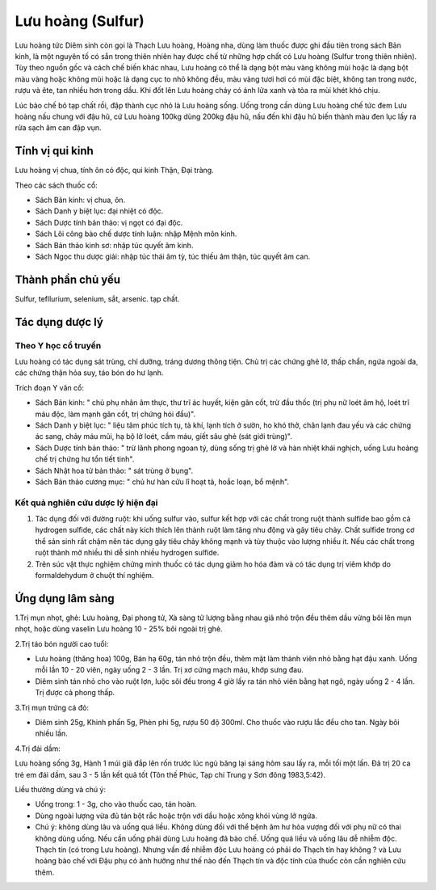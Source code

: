 .. _plants_luu_hoang:

Lưu hoàng (Sulfur)
##################

Lưu hoàng tức Diêm sinh còn gọi là Thạch Lưu hoàng, Hoàng nha, dùng làm
thuốc được ghi đầu tiên trong sách Bản kinh, là một nguyên tố có sẳn
trong thiên nhiên hay được chế từ những hợp chất có Lưu hoàng (Sulfur
trong thiên nhiên). Tùy theo nguồn gốc và cách chế biến khác nhau, Lưu
hoàng có thể là dạng bột màu vàng không mùi hoặc là dạng bột màu vàng
hoặc không mùi hoặc là dạng cục to nhỏ không đều, màu vàng tươi hơi có
mùi đặc biệt, không tan trong nước, rượu và ête, tan nhiều hơn trong
dầu. Khi đốt lên Lưu hoàng cháy có ánh lửa xanh và tỏa ra mùi khét khó
chịu.

Lúc bào chế bỏ tạp chất rồi, đập thành cục nhỏ là Lưu hoàng sống. Uống
trong cần dùng Lưu hoàng chế tức đem Lưu hoàng nấu chung với đậu hũ, cứ
Lưu hoàng 100kg dùng 200kg đậu hũ, nấu đến khi đậu hũ biến thành màu đen
lục lấy ra rửa sạch âm can đập vụn.

Tính vị qui kinh
================

Lưu hoàng vị chua, tính ôn có độc, qui kinh Thận, Đại tràng.

Theo các sách thuốc cổ:

-  Sách Bản kinh: vị chua, ôn.
-  Sách Danh y biệt lục: đại nhiệt có độc.
-  Sách Dược tính bản thảo: vị ngọt có đại độc.
-  Sách Lôi công bào chế dược tính luận: nhập Mệnh môn kinh.
-  Sách Bản thảo kinh sơ: nhập túc quyết âm kinh.
-  Sách Ngọc thu dược giải: nhập túc thái âm tỳ, túc thiếu âm thận, túc
   quyết âm can.

Thành phần chủ yếu
==================

Sulfur, tefllurium, selenium, sắt, arsenic. tạp chất.

Tác dụng dược lý
================

Theo Y học cổ truyền
--------------------

Lưu hoàng có tác dụng sát trùng, chỉ dưỡng, tráng dương thông tiện. Chủ
trị các chứng ghẻ lở, thấp chẩn, ngứa ngoài da, các chứng thận hỏa suy,
táo bón do hư lạnh.

Trích đoạn Y văn cổ:

-  Sách Bản kinh: " chủ phụ nhân âm thực, thư trĩ ác huyết, kiện gân
   cốt, trừ đầu thốc (trị phụ nữ loét âm hộ, loét trĩ máu độc, làm mạnh
   gân cốt, trị chứng hói đầu)".
-  Sách Danh y biệt lục: " liệu tâm phúc tích tụ, tà khí, lạnh tích ở
   sườn, ho khó thở, chân lạnh đau yếu và các chứng ác sang, chảy máu
   mũi, hạ bộ lở loét, cầm máu, giết sâu ghẻ (sát giới trùng)".
-  Sách Dược tính bản thảo: " trừ lãnh phong ngoan tý, dùng sống trị ghẻ
   lở và hàn nhiệt khái nghịch, uống Lưu hoàng chế trị chứng hư tổn tiết
   tinh".
-  Sách Nhật hoa tử bản thảo: " sát trùng ở bụng".
-  Sách Bản thảo cương mục: " chủ hư hàn cửu lî hoạt tả, hoắc loạn, bổ
   mệnh".

Kết quả nghiên cứu dược lý hiện đại
-----------------------------------


#. Tác dụng đối với đường ruột: khi uống sulfur vào, sulfur kết hợp với
   các chất trong ruột thành sulfide bao gồm cả hydrogen sulfide, các
   chất này kích thích lên thành ruột làm tăng nhu động và gây tiêu
   chảy. Chất sulfide trong cơ thể sản sinh rất chậm nên tác dụng gây
   tiêu chảy không mạnh và tùy thuộc vào lượng nhiều ít. Nếu các chất
   trong ruột thành mở nhiều thì dễ sinh nhiều hydrogen sulfide.
#. Trên súc vật thực nghiệm chứng minh thuốc có tác dụng giảm ho hóa đàm
   và có tác dụng trị viêm khớp do formaldehydum ở chuột thí nghiệm.

Ứng dụng lâm sàng
=================


1.Trị mụn nhọt, ghẻ: Lưu hoàng, Đại phong tử, Xà sàng tử lượng bằng nhau
giã nhỏ trộn đều thêm dầu vừng bôi lên mụn nhọt, hoặc dùng vaselin Lưu
hoàng 10 - 25% bôi ngoài trị ghẻ.

2.Trị táo bón người cao tuổi:

-  Lưu hoàng (thăng hoa) 100g, Bán hạ 60g, tán nhỏ trộn đều, thêm mật
   làm thành viên nhỏ bằng hạt đậu xanh. Uống mỗi lần 10 - 20 viên, ngày
   uống 2 - 3 lần. Trị xơ cứng mạch máu, khớp sưng đau.
-  Diêm sinh tán nhỏ cho vào ruột lợn, luộc sôi đều trong 4 giờ lấy ra
   tán nhỏ viên bằng hạt ngô, ngày uống 2 - 4 lần. Trị được cả phong
   thấp.

3.Trị mụn trứng cá đỏ:

-  Diêm sinh 25g, Khinh phấn 5g, Phèn phi 5g, rượu 50 độ 300ml. Cho
   thuốc vào rượu lắc đều cho tan. Ngày bôi nhiều lần.

4.Trị đái dầm:

Lưu hoàng sống 3g, Hành 1 múi giã đắp lên rốn trước lúc ngủ băng lại
sáng hôm sau lấy ra, mỗi tối một lần. Đã trị 20 ca trẻ em đái dầm, sau 3
- 5 lần kết quả tốt (Tôn thế Phúc, Tạp chí Trung y Sơn đông 1983,5:42).

Liều thường dùng và chú ý:

-  Uống trong: 1 - 3g, cho vào thuốc cao, tán hoàn.
-  Dùng ngoài lượng vừa đủ tán bột rắc hoặc trộn với dầu hoặc xông khói
   vùng lở ngứa.
-  Chú ý: không dùng lâu và uống quá liều. Không dùng đối với thể bệnh
   âm hư hỏa vượng đối với phụ nữ có thai không dùng uống. Nếu cần uống
   phải dùng Lưu hoàng đã bào chế. Uống quá liều và uống lâu dễ nhiễm
   độc. Thạch tín (có trong Lưu hoàng). Nhưng vấn đề nhiễm độc Lưu
   hoàng có phải do Thạch tín hay không ? và Lưu hoàng bào chế với Đậu
   phụ có ảnh hưởng như thế nào đến Thạch tín và độc tính của thuốc còn
   cần nghiên cứu thêm.

 
